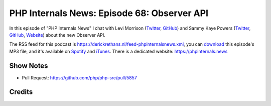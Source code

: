 PHP Internals News: Episode 68: Observer API
============================================

.. articleMetaData::
   :Where: London, UK
   :Date: 2020-09-17 09:31 Europe/London
   :Tags: blog, php, phpinternalsnews
   :Short: pin068
   :Enclosure: media/pin-068.mp3

In this episode of "PHP Internals News" I chat with Levi Morrison (`Twitter
<https://twitter.com/morrisonlevi>`_, `GitHub
<https://github.com/morrisonlevi>`_) and Sammy Kaye Powers (`Twitter
<https://twitter.com/SammyK>`_, `GitHub <https://github.com/SammyK>`_,
`Website <https://www.sammyk.me/>`_) about the new Observer API.

The RSS feed for this podcast is
https://derickrethans.nl/feed-phpinternalsnews.xml, you can download_ this
episode's MP3 file, and it's available on Spotify_ and iTunes_.
There is a dedicated website: https://phpinternals.news

.. _download: /media/pin-068.mp3
.. _Spotify: https://open.spotify.com/show/1Qcd282SDWGF3FSVuG6kuB
.. _iTunes: https://itunes.apple.com/gb/podcast/php-internals-news/id1455782198?mt=2


Show Notes
----------

- Pull Request: https://github.com/php/php-src/pull/5857

Credits
-------

.. credit::
   :Description: Music: Chipper Doodle v2
   :Type: Music
   :Author: Kevin MacLeod (incompetech.com) — Creative Commons: By Attribution 3.0
   :Link: https://incompetech.com/music/royalty-free/music.html

